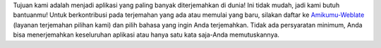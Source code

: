 Tujuan kami adalah menjadi aplikasi yang paling banyak diterjemahkan di dunia! Ini tidak mudah, jadi kami butuh bantuanmu! Untuk berkontribusi pada terjemahan yang ada atau memulai yang baru, silakan daftar ke `Amikumu-Weblate <https://traduk.amikumu.com/engage/amikumu/id>`_ (layanan terjemahan pilihan kami) dan pilih bahasa yang ingin Anda terjemahkan. Tidak ada persyaratan minimum, Anda bisa menerjemahkan keseluruhan aplikasi atau hanya satu kata saja-Anda memutuskannya.
